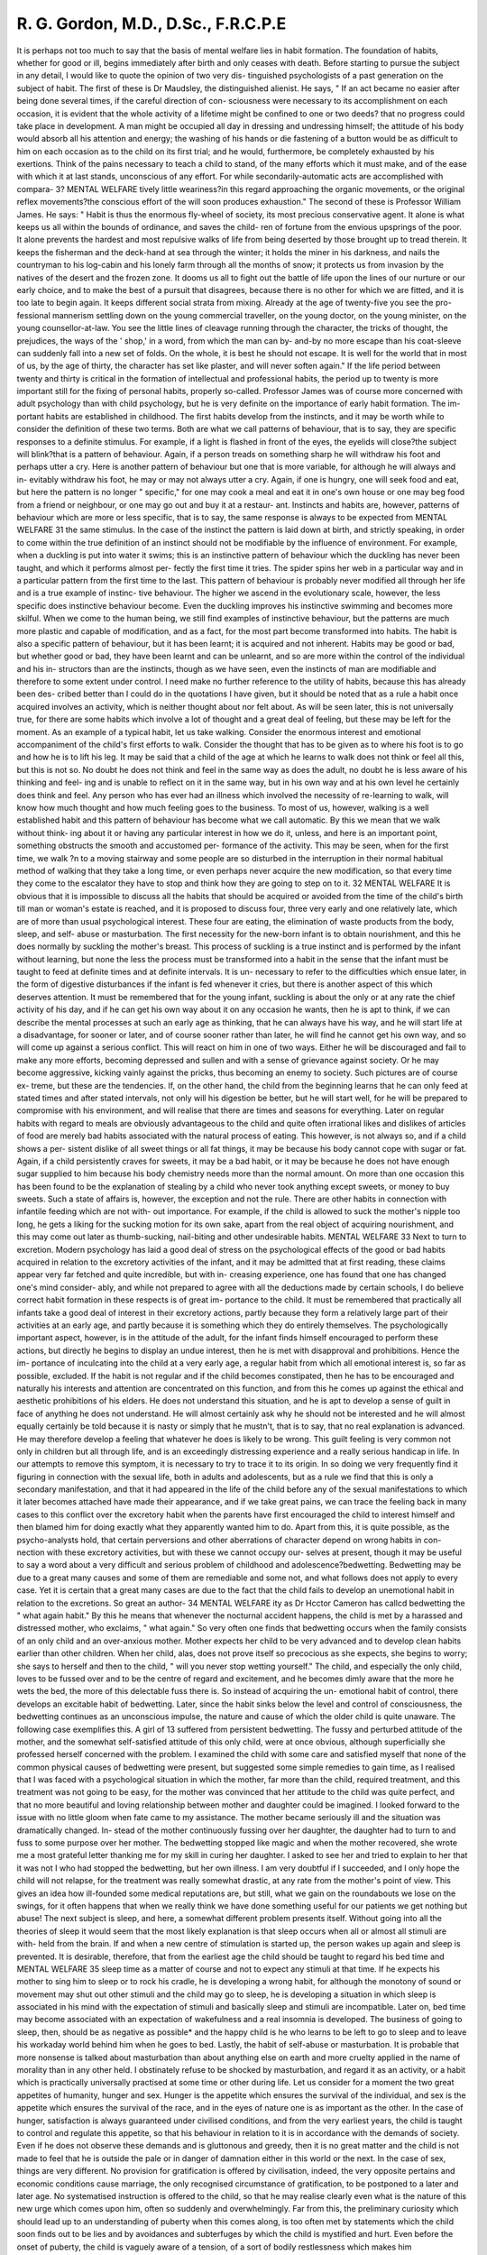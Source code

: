 R. G. Gordon, M.D., D.Sc., F.R.C.P.E
=====================================


It is perhaps not too much to say that the basis of mental welfare lies in
habit formation. The foundation of habits, whether for good or ill, begins
immediately after birth and only ceases with death. Before starting to pursue
the subject in any detail, I would like to quote the opinion of two very dis-
tinguished psychologists of a past generation on the subject of habit. The
first of these is Dr Maudsley, the distinguished alienist. He says, " If an act
became no easier after being done several times, if the careful direction of con-
sciousness were necessary to its accomplishment on each occasion, it is evident
that the whole activity of a lifetime might be confined to one or two deeds?
that no progress could take place in development. A man might be occupied
all day in dressing and undressing himself; the attitude of his body would
absorb all his attention and energy; the washing of his hands or die fastening
of a button would be as difficult to him on each occasion as to the child on its
first trial; and he would, furthermore, be completely exhausted by his exertions.
Think of the pains necessary to teach a child to stand, of the many efforts which
it must make, and of the ease with which it at last stands, unconscious of any
effort. For while secondarily-automatic acts are accomplished with compara-
3?
MENTAL WELFARE
tively little weariness?in this regard approaching the organic movements, or
the original reflex movements?the conscious effort of the will soon produces
exhaustion."
The second of these is Professor William James. He says: " Habit is thus
the enormous fly-wheel of society, its most precious conservative agent. It
alone is what keeps us all within the bounds of ordinance, and saves the child-
ren of fortune from the envious upsprings of the poor. It alone prevents the
hardest and most repulsive walks of life from being deserted by those brought
up to tread therein. It keeps the fisherman and the deck-hand at sea through
the winter; it holds the miner in his darkness, and nails the countryman to his
log-cabin and his lonely farm through all the months of snow; it protects us
from invasion by the natives of the desert and the frozen zone. It dooms us
all to fight out the battle of life upon the lines of our nurture or our early
choice, and to make the best of a pursuit that disagrees, because there is no other
for which we are fitted, and it is too late to begin again. It keeps different
social strata from mixing. Already at the age of twenty-five you see the pro-
fessional mannerism settling down on the young commercial traveller, on the
young doctor, on the young minister, on the young counsellor-at-law. You see
the little lines of cleavage running through the character, the tricks of thought,
the prejudices, the ways of the ' shop,' in a word, from which the man can by-
and-by no more escape than his coat-sleeve can suddenly fall into a new set of
folds. On the whole, it is best he should not escape. It is well for the world
that in most of us, by the age of thirty, the character has set like plaster, and
will never soften again."
If the life period between twenty and thirty is critical in the formation of
intellectual and professional habits, the period up to twenty is more important
still for the fixing of personal habits, properly so-called. Professor James was
of course more concerned with adult psychology than with child psychology,
but he is very definite on the importance of early habit formation. The im-
portant habits are established in childhood. The first habits develop
from the instincts, and it may be worth while to consider the definition of
these two terms. Both are what we call patterns of behaviour, that is to say,
they are specific responses to a definite stimulus. For example, if a light is
flashed in front of the eyes, the eyelids will close?the subject will blink?that
is a pattern of behaviour. Again, if a person treads on something sharp he
will withdraw his foot and perhaps utter a cry. Here is another pattern of
behaviour but one that is more variable, for although he will always and in-
evitably withdraw his foot, he may or may not always utter a cry. Again, if
one is hungry, one will seek food and eat, but here the pattern is no longer
" specific," for one may cook a meal and eat it in one's own house or one may
beg food from a friend or neighbour, or one may go out and buy it at a restaur-
ant. Instincts and habits are, however, patterns of behaviour which are more
or less specific, that is to say, the same response is always to be expected from
MENTAL WELFARE
31
the same stimulus. In the case of the instinct the pattern is laid down at birth,
and strictly speaking, in order to come within the true definition of an instinct
should not be modifiable by the influence of environment. For example, when
a duckling is put into water it swims; this is an instinctive pattern of behaviour
which the duckling has never been taught, and which it performs almost per-
fectly the first time it tries. The spider spins her web in a particular way and
in a particular pattern from the first time to the last. This pattern of behaviour
is probably never modified all through her life and is a true example of instinc-
tive behaviour. The higher we ascend in the evolutionary scale, however, the
less specific does instinctive behaviour become. Even the duckling improves
his instinctive swimming and becomes more skilful. When we come to the
human being, we still find examples of instinctive behaviour, but the patterns
are much more plastic and capable of modification, and as a fact, for the most
part become transformed into habits. The habit is also a specific pattern of
behaviour, but it has been learnt; it is acquired and not inherent. Habits may
be good or bad, but whether good or bad, they have been learnt and can be
unlearnt, and so are more within the control of the individual and his in-
structors than are the instincts, though as we have seen, even the instincts of
man are modifiable and therefore to some extent under control. I need make
no further reference to the utility of habits, because this has already been des-
cribed better than I could do in the quotations I have given, but it should be
noted that as a rule a habit once acquired involves an activity, which is neither
thought about nor felt about. As will be seen later, this is not universally true,
for there are some habits which involve a lot of thought and a great deal of
feeling, but these may be left for the moment. As an example of a typical
habit, let us take walking. Consider the enormous interest and emotional
accompaniment of the child's first efforts to walk. Consider the thought that
has to be given as to where his foot is to go and how he is to lift his leg. It
may be said that a child of the age at which he learns to walk does not think
or feel all this, but this is not so. No doubt he does not think and feel in the
same way as does the adult, no doubt he is less aware of his thinking and feel-
ing and is unable to reflect on it in the same way, but in his own way and at
his own level he certainly does think and feel. Any person who has ever had
an illness which involved the necessity of re-learning to walk, will know how
much thought and how much feeling goes to the business. To most of us,
however, walking is a well established habit and this pattern of behaviour has
become what we call automatic. By this we mean that we walk without think-
ing about it or having any particular interest in how we do it, unless, and here
is an important point, something obstructs the smooth and accustomed per-
formance of the activity. This may be seen, when for the first time, we walk
?n to a moving stairway and some people are so disturbed in the interruption
in their normal habitual method of walking that they take a long time, or even
perhaps never acquire the new modification, so that every time they come to
the escalator they have to stop and think how they are going to step on to it.
32
MENTAL WELFARE
It is obvious that it is impossible to discuss all the habits that should be
acquired or avoided from the time of the child's birth till man or woman's
estate is reached, and it is proposed to discuss four, three very early and one
relatively late, which are of more than usual psychological interest. These four
are eating, the elimination of waste products from the body, sleep, and self-
abuse or masturbation.
The first necessity for the new-born infant is to obtain nourishment, and
this he does normally by suckling the mother's breast. This process of suckling
is a true instinct and is performed by the infant without learning, but none the
less the process must be transformed into a habit in the sense that the infant
must be taught to feed at definite times and at definite intervals. It is un-
necessary to refer to the difficulties which ensue later, in the form of digestive
disturbances if the infant is fed whenever it cries, but there is another aspect
of this which deserves attention. It must be remembered that for the young
infant, suckling is about the only or at any rate the chief activity of his day, and
if he can get his own way about it on any occasion he wants, then he is apt to
think, if we can describe the mental processes at such an early age as thinking,
that he can always have his way, and he will start life at a disadvantage, for
sooner or later, and of course sooner rather than later, he will find he cannot
get his own way, and so will come up against a serious conflict. This will
react on him in one of two ways. Either he will be discouraged and fail to
make any more efforts, becoming depressed and sullen and with a sense of
grievance against society. Or he may become aggressive, kicking vainly against
the pricks, thus becoming an enemy to society. Such pictures are of course ex-
treme, but these are the tendencies. If, on the other hand, the child from the
beginning learns that he can only feed at stated times and after stated intervals,
not only will his digestion be better, but he will start well, for he will be
prepared to compromise with his environment, and will realise that there
are times and seasons for everything. Later on regular habits with regard to
meals are obviously advantageous to the child and quite often irrational likes
and dislikes of articles of food are merely bad habits associated with the natural
process of eating. This however, is not always so, and if a child shows a per-
sistent dislike of all sweet things or all fat things, it may be because his body
cannot cope with sugar or fat. Again, if a child persistently craves for sweets,
it may be a bad habit, or it may be because he does not have enough sugar
supplied to him because his body chemistry needs more than the normal
amount. On more than one occasion this has been found to be the explanation
of stealing by a child who never took anything except sweets, or money to buy
sweets. Such a state of affairs is, however, the exception and not the rule.
There are other habits in connection with infantile feeding which are not with-
out importance. For example, if the child is allowed to suck the mother's
nipple too long, he gets a liking for the sucking motion for its own sake, apart
from the real object of acquiring nourishment, and this may come out later as
thumb-sucking, nail-biting and other undesirable habits.
MENTAL WELFARE
33
Next to turn to excretion. Modern psychology has laid a good deal of
stress on the psychological effects of the good or bad habits acquired in relation
to the excretory activities of the infant, and it may be admitted that at first
reading, these claims appear very far fetched and quite incredible, but with in-
creasing experience, one has found that one has changed one's mind consider-
ably, and while not prepared to agree with all the deductions made by certain
schools, I do believe correct habit formation in these respects is of great im-
portance to the child. It must be remembered that practically all infants take
a good deal of interest in their excretory actions, partly because they form a
relatively large part of their activities at an early age, and partly because it is
something which they do entirely themselves. The psychologically important
aspect, however, is in the attitude of the adult, for the infant finds himself
encouraged to perform these actions, but directly he begins to display an undue
interest, then he is met with disapproval and prohibitions. Hence the im-
portance of inculcating into the child at a very early age, a regular habit from
which all emotional interest is, so far as possible, excluded. If the habit is not
regular and if the child becomes constipated, then he has to be encouraged and
naturally his interests and attention are concentrated on this function, and from
this he comes up against the ethical and aesthetic prohibitions of his elders. He
does not understand this situation, and he is apt to develop a sense of guilt in
face of anything he does not understand. He will almost certainly ask why
he should not be interested and he will almost equally certainly be told because
it is nasty or simply that he mustn't, that is to say, that no real explanation is
advanced. He may therefore develop a feeling that whatever he does is likely
to be wrong. This guilt feeling is very common not only in children but all
through life, and is an exceedingly distressing experience and a really serious
handicap in life. In our attempts to remove this symptom, it is necessary to
try to trace it to its origin. In so doing we very frequently find it figuring in
connection with the sexual life, both in adults and adolescents, but as a rule
we find that this is only a secondary manifestation, and that it had appeared in
the life of the child before any of the sexual manifestations to which it later
becomes attached have made their appearance, and if we take great pains,
we can trace the feeling back in many cases to this conflict over the excretory
habit when the parents have first encouraged the child to interest himself and
then blamed him for doing exactly what they apparently wanted him to do.
Apart from this, it is quite possible, as the psycho-analysts hold, that certain
perversions and other aberrations of character depend on wrong habits in con-
nection with these excretory activities, but with these we cannot occupy our-
selves at present, though it may be useful to say a word about a very difficult
and serious problem of childhood and adolescence?bedwetting.
Bedwetting may be due to a great many causes and some of them are
remediable and some not, and what follows does not apply to every case. Yet
it is certain that a great many cases are due to the fact that the child fails to
develop an unemotional habit in relation to the excretions. So great an author-
34 MENTAL WELFARE
ity as Dr Hcctor Cameron has callcd bedwetting the " what again habit." By
this he means that whenever the nocturnal accident happens, the child is met
by a harassed and distressed mother, who exclaims, " what again." So very
often one finds that bedwetting occurs when the family consists of an only
child and an over-anxious mother. Mother expects her child to be very advanced
and to develop clean habits earlier than other children. When her child, alas,
does not prove itself so precocious as she expects, she begins to worry; she says
to herself and then to the child, " will you never stop wetting yourself." The
child, and especially the only child, loves to be fussed over and to be the centre
of regard and excitement, and he becomes dimly aware that the more he wets
the bed, the more of this delectable fuss there is. So instead of acquiring the un-
emotional habit of control, there develops an excitable habit of bedwetting.
Later, since the habit sinks below the level and control of consciousness, the
bedwetting continues as an unconscious impulse, the nature and cause of which
the older child is quite unaware. The following case exemplifies this. A girl
of 13 suffered from persistent bedwetting. The fussy and perturbed attitude
of the mother, and the somewhat self-satisfied attitude of this only child, were
at once obvious, although superficially she professed herself concerned with the
problem. I examined the child with some care and satisfied myself that none
of the common physical causes of bedwetting were present, but suggested some
simple remedies to gain time, as I realised that I was faced with a psychological
situation in which the mother, far more than the child, required treatment,
and this treatment was not going to be easy, for the mother was convinced that
her attitude to the child was quite perfect, and that no more beautiful and
loving relationship between mother and daughter could be imagined. I looked
forward to the issue with no little gloom when fate came to my assistance. The
mother became seriously ill and the situation was dramatically changed. In-
stead of the mother continuously fussing over her daughter, the daughter had
to turn to and fuss to some purpose over her mother. The bedwetting stopped
like magic and when the mother recovered, she wrote me a most grateful letter
thanking me for my skill in curing her daughter. I asked to see her and tried
to explain to her that it was not I who had stopped the bedwetting, but her
own illness. I am very doubtful if I succeeded, and I only hope the child will
not relapse, for the treatment was really somewhat drastic, at any rate from
the mother's point of view. This gives an idea how ill-founded some medical
reputations are, but still, what we gain on the roundabouts we lose on the
swings, for it often happens that when we really think we have done something
useful for our patients we get nothing but abuse!
The next subject is sleep, and here, a somewhat different problem presents
itself. Without going into all the theories of sleep it would seem that the most
likely explanation is that sleep occurs when all or almost all stimuli are with-
held from the brain. If and when a new centre of stimulation is started up,
the person wakes up again and sleep is prevented. It is desirable, therefore,
that from the earliest age the child should be taught to regard his bed time and
MENTAL WELFARE
35
sleep time as a matter of course and not to expect any stimuli at that time. If
he expects his mother to sing him to sleep or to rock his cradle, he is developing
a wrong habit, for although the monotony of sound or movement may shut
out other stimuli and the child may go to sleep, he is developing a situation in
which sleep is associated in his mind with the expectation of stimuli and
basically sleep and stimuli are incompatible. Later on, bed time may become
associated with an expectation of wakefulness and a real insomnia is developed.
The business of going to sleep, then, should be as negative as possible* and the
happy child is he who learns to be left to go to sleep and to leave his workaday
world behind him when he goes to bed.
Lastly, the habit of self-abuse or masturbation. It is probable that more
nonsense is talked about masturbation than about anything else on earth and
more cruelty applied in the name of morality than in any other held. I
obstinately refuse to be shocked by masturbation, and regard it as an activity,
or a habit which is practically universally practised at some time or other during
life. Let us consider for a moment the two great appetites of humanity, hunger
and sex. Hunger is the appetite which ensures the survival of the individual,
and sex is the appetite which ensures the survival of the race, and in the eyes
of nature one is as important as the other. In the case of hunger, satisfaction
is always guaranteed under civilised conditions, and from the very earliest years,
the child is taught to control and regulate this appetite, so that his behaviour in
relation to it is in accordance with the demands of society. Even if he does
not observe these demands and is gluttonous and greedy, then it is no great
matter and the child is not made to feel that he is outside the pale or in danger
of damnation either in this world or the next. In the case of sex, things are
very different. No provision for gratification is offered by civilisation, indeed,
the very opposite pertains and economic conditions cause marriage, the only
recognised circumstance of gratification, to be postponed to a later and later
age. No systematised instruction is offered to the child, so that he may realise
clearly even what is the nature of this new urge which comes upon him, often
so suddenly and overwhelmingly. Far from this, the preliminary curiosity
which should lead up to an understanding of puberty when this comes along,
is too often met by statements which the child soon finds out to be lies and
by avoidances and subterfuges by which the child is mystified and hurt. Even
before the onset of puberty, the child is vaguely aware of a tension, of a sort of
bodily restlessness which makes him uncomfortable, ind this tension is enor-
mously increased at the onset of puberty. Almost inevitably sooner or later,
either by accident or by instruction from other children, he learns that certain
movements and functions are not only pleasurable in themselves, but bring
about a welcome relief of this restlessness and tension. Then he is met by a
bombshell. Grown-ups swoop down on him or her and tell him he is a wicked
child and threaten him with all sorts of moral and physical disasters if he con-
tinues in this disgusting habit. Why the habit is disgusting is not explained,
and of course, if he has already acquired a sense of guilt, this will be intensified
36 MENTAL WELFARE
a thousandfold. I maintain that it is not the child who is wicked under these
circumstances, but the parents who are wicked and cowardly and cruel. They
have shirked telling the child the truth, and let me repeat, there is no real
difficulty in telling the child without in any way stimulating undesirable
curiosity, or giving the child information beyond his capacity to understand.
Having shirked this duty, they try to impose their will by presenting the child
with bogeys, so that they may restrain an activity by fear of consequences,
which all educationalists will tell you is the lowest level of compulsion, only
to be used if all else fails and then hardly ever successful. These bogies take the
most extraordinary forms. The child is told he will suffer from all sorts of
diseases, that he will go mad, that everybody will be able to know if he ever
indulges in this practice and so on. Let me say quite clearly, that no disease
cither mental or physical has ever been caused by masturbation, and no one on
earth can tell by looking at him whether a child or adult practises this mastur-
bation. No doubt the idea may have grown up amongst the laity from these
sorts of reasons. It is undoubtedly the case that many mental defectives and
many of those who suffer from mental disease do practise masturbation to
excess, but they are not mentally defective or mad because they practise self-
abuse, it is the other way round. Defectives and those who are insane are not
possessed with the power of self-control over their appetites which are enjoyed
by the mentally healthy and so far as sex is concerned have no opportunity of
normal gratification, so that it is not surprising that they practise self-abuse.
Again, it is not uncommon for adolescents to be spotty about the face and it is
by no means uncommon for adolescents to practise self-abuse, but there is not
a shred of evidence that the two are in any way connected. I think you will
agree then, if these facts are so, that it is not very surprising that self-abuse is
a common practise at or about puberty, and I repeat that, if kept within bounds,
it is not going to be attended with any great disaster as, incidentally, the great
majority of people have found from their own experience, but I do maintain
that if a child really gets a sense of guilt and starts to worry over it and feel
inferior about it, then serious disaster may ensue. I have no hesitation in saying
from my own experience in treating patients that many a so-called nervous
breakdown is caused not by self-abuse itself, but by the worry and mental con-
flict engendered by a wrong attitude towards it. Moreover, while such a
conflict may not actually cause insanity, I have no hesitation in saying that
many an attack has been precipitated by it and many a suicide determined by it.
Arc we to say then, from the psychological point of view, that masturba-
tion docs not matter or is even to be encouraged? The answer is certainly in
the negative for two reasons. In the first place, we are dealing with an
appetite and its direct and easy gratification. Let us take the example from
hunger again. It is generally agreed that those human races who live in places
where food grows literally ready to hand so that they have to make no effort
to gratify the appetite of hunger and so to preserve their individual existence,
do not advance very far in the scale of civilisation. The people that come out
MENTAL WELFARE
37
on top in the long run are those for whom individual survival is a continuous
struggle, requiring the exercise of those qualities which human beings enjoy
in contradistinction from the animals, in virtue of their more highly organised
nervous systems. So it is with sex, it can never be good for an individual to
gratify any low level impulse without an effort, therefore on these grounds
masturbation is to be discouraged. In the second place there is a more subtle
reason which is no less important. Until adolescence, the human boy or girl
has not developed to any extent a social sense or an altruistic appreciation of life.
He still loves himself before everything and anyone else, but with the advance
of adolescence this alters and his personality unfolds so that he begins to con-
sider others before himself. Now this is a very important development both
from the individual and social point of view, and one, though not the only,
drive towards this unfolding of the personality, is sex. When the young person
first falls in love, then for the first time does he or she think another person of
more worth than herself, and the drive towards falling in love is, of course, the
sex appetite. If then this sex appetite is gratified in and by the self, it stands
to reason that the personality will tend to remain self centred and unexpanded.
I do believe that this result may be observed, but I am by no means sure yet
whether, to put it broadly, the person who continues to gratify his sex impulse
by masturbation, remains shy and sensitive, or whether it is the other way
round, that the shy, sensitive person is more likely to gratify his sex impulse by
masturbation, than to go out into the world and find a mate, but I have very
little doubt that the two do tend to go together. I would maintain then, that
the boy or girl should have their curiosity satisfied simply and placidly about
sexual matters, as and when it arises, without going into unnecessary details or
making any sort of fuss about it. I believe that the nature of the sex appetite
can be explained to him as being analagous to hunger. I think that quite young
children can appreciate the necessity and desirability of controlling such an
appetite. They themselves would check a younger brother or sister who, on
being given a box of chocolates, finished it at a sitting, and so it can be pointed
out to them that this tension will arise and may from time to time be so in-
sistent that it cannot be denied. If so, they need not regard this as anything
disastrous or to be frightened about, but at the same time, it is not an excuse
to indulge the practise unnecessarily or unduly. The future purpose of the
impulse, to continue the race through the best means, namely, marriage and
the upbringing of a family, can be pointed out to them, and the second argu-
ment which I have advanced is usually understood by an intelligent child with-
out difficulty. Admittedly, it is not an easy subject, but that is the fault of the
civilisation, not of the individual, and personally I have no hesitation in saying
I would far rather have a person who occasionally gives way to masturbation,
than one who is hag ridden by all the fears which so often accompanied the
old methods of trying to prevent it.
